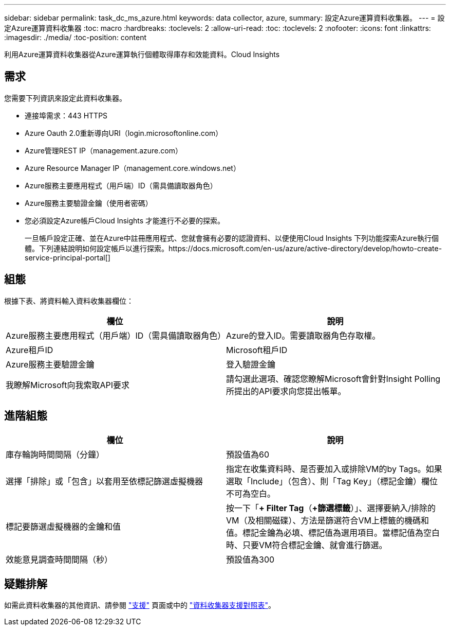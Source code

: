 ---
sidebar: sidebar 
permalink: task_dc_ms_azure.html 
keywords: data collector, azure, 
summary: 設定Azure運算資料收集器。 
---
= 設定Azure運算資料收集器
:toc: macro
:hardbreaks:
:toclevels: 2
:allow-uri-read: 
:toc: 
:toclevels: 2
:nofooter: 
:icons: font
:linkattrs: 
:imagesdir: ./media/
:toc-position: content


[role="lead"]
利用Azure運算資料收集器從Azure運算執行個體取得庫存和效能資料。Cloud Insights



== 需求

您需要下列資訊來設定此資料收集器。

* 連接埠需求：443 HTTPS
* Azure Oauth 2.0重新導向URI（login.microsoftonline.com）
* Azure管理REST IP（management.azure.com）
* Azure Resource Manager IP（management.core.windows.net）
* Azure服務主要應用程式（用戶端）ID（需具備讀取器角色）
* Azure服務主要驗證金鑰（使用者密碼）
* 您必須設定Azure帳戶Cloud Insights 才能進行不必要的探索。
+
一旦帳戶設定正確、並在Azure中註冊應用程式、您就會擁有必要的認證資料、以便使用Cloud Insights 下列功能探索Azure執行個體。下列連結說明如何設定帳戶以進行探索。https://docs.microsoft.com/en-us/azure/active-directory/develop/howto-create-service-principal-portal[]





== 組態

根據下表、將資料輸入資料收集器欄位：

[cols="2*"]
|===
| 欄位 | 說明 


| Azure服務主要應用程式（用戶端）ID（需具備讀取器角色） | Azure的登入ID。需要讀取器角色存取權。 


| Azure租戶ID | Microsoft租戶ID 


| Azure服務主要驗證金鑰 | 登入驗證金鑰 


| 我瞭解Microsoft向我索取API要求 | 請勾選此選項、確認您瞭解Microsoft會針對Insight Polling所提出的API要求向您提出帳單。 
|===


== 進階組態

[cols="2*"]
|===
| 欄位 | 說明 


| 庫存輪詢時間間隔（分鐘） | 預設值為60 


| 選擇「排除」或「包含」以套用至依標記篩選虛擬機器 | 指定在收集資料時、是否要加入或排除VM的by Tags。如果選取「Include」（包含）、則「Tag Key」（標記金鑰）欄位不可為空白。 


| 標記要篩選虛擬機器的金鑰和值 | 按一下「*+ Filter Tag*（*+篩選標籤*）」、選擇要納入/排除的VM（及相關磁碟）、方法是篩選符合VM上標籤的機碼和值。標記金鑰為必填、標記值為選用項目。當標記值為空白時、只要VM符合標記金鑰、就會進行篩選。 


| 效能意見調查時間間隔（秒） | 預設值為300 
|===


== 疑難排解

如需此資料收集器的其他資訊、請參閱 link:concept_requesting_support.html["支援"] 頁面或中的 link:https://docs.netapp.com/us-en/cloudinsights/CloudInsightsDataCollectorSupportMatrix.pdf["資料收集器支援對照表"]。
